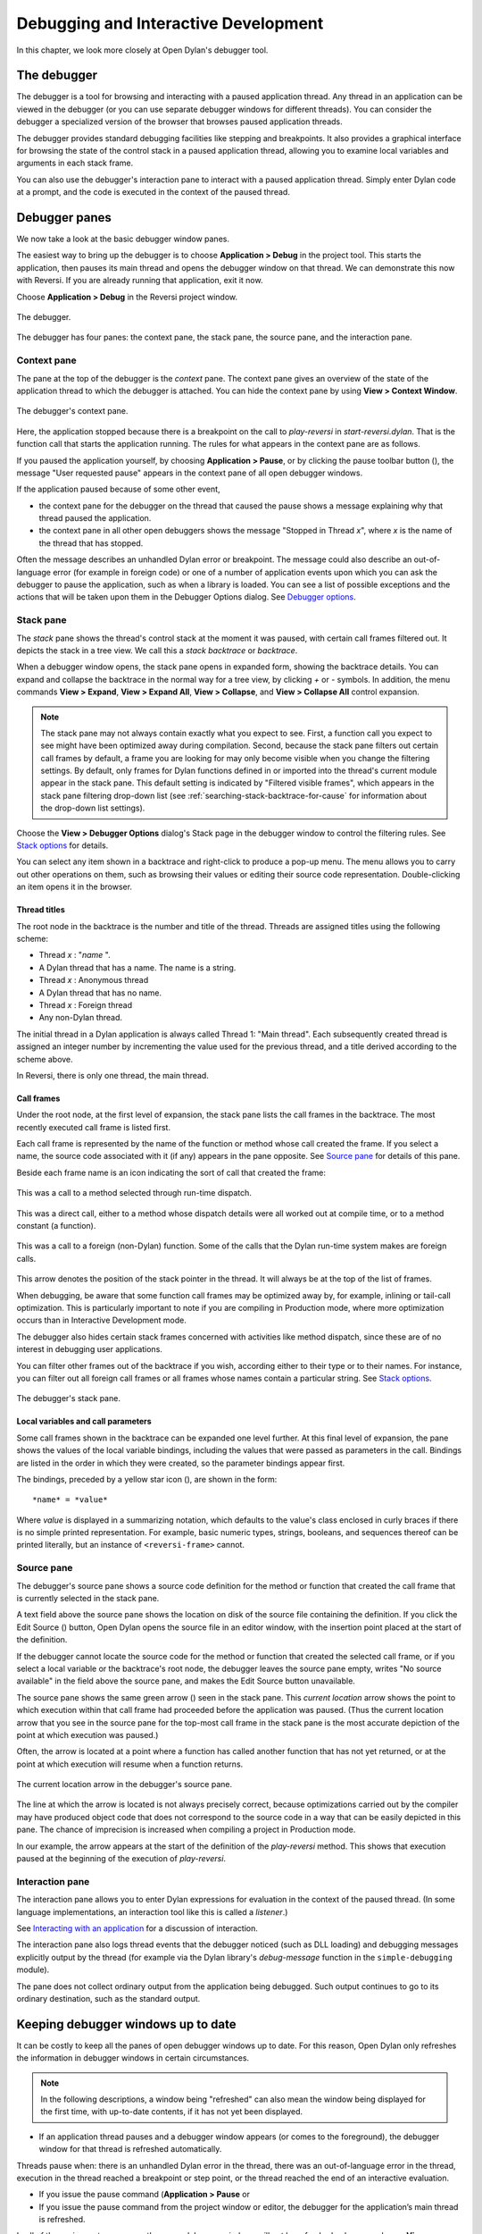 *************************************
Debugging and Interactive Development
*************************************

In this chapter, we look more closely at Open Dylan's debugger
tool.

The debugger
============

The debugger is a tool for browsing and interacting with a paused
application thread. Any thread in an application can be viewed in the
debugger (or you can use separate debugger windows for different
threads). You can consider the debugger a specialized version of the
browser that browses paused application threads.

The debugger provides standard debugging facilities like stepping and
breakpoints. It also provides a graphical interface for browsing the
state of the control stack in a paused application thread, allowing you
to examine local variables and arguments in each stack frame.

You can also use the debugger's interaction pane to interact with a
paused application thread. Simply enter Dylan code at a prompt, and the
code is executed in the context of the paused thread.

Debugger panes
==============

We now take a look at the basic debugger window panes.

The easiest way to bring up the debugger is to choose **Application >
Debug** in the project tool. This starts the application, then pauses its
main thread and opens the debugger window on that thread. We can
demonstrate this now with Reversi. If you are already running that
application, exit it now.

Choose **Application > Debug** in the Reversi project window.

.. figure:: images/debugger.png
   :align: center

   The debugger.

The debugger has four panes: the context pane, the stack pane, the
source pane, and the interaction pane.

Context pane
------------

The pane at the top of the debugger is the *context* pane. The context
pane gives an overview of the state of the application thread to which
the debugger is attached. You can hide the context pane by using **View >
Context Window**.

.. figure:: images/dbgctxt.png
   :align: center

   The debugger's context pane.

Here, the application stopped because there is a breakpoint on the call
to *play-reversi* in *start-reversi.dylan*. That is the function call
that starts the application running. The rules for what appears in the
context pane are as follows.

If you paused the application yourself, by choosing **Application >
Pause**, or by clicking the pause toolbar button (|image0|), the
message "User requested pause" appears in the context pane of all open
debugger windows.

If the application paused because of some other event,

-  the context pane for the debugger on the thread that caused the pause
   shows a message explaining why that thread paused the application.
-  the context pane in all other open debuggers shows the message
   "Stopped in Thread *x*", where *x* is the name of the thread that
   has stopped.

Often the message describes an unhandled Dylan error or breakpoint. The
message could also describe an out-of-language error (for example in
foreign code) or one of a number of application events upon which you
can ask the debugger to pause the application, such as when a library is
loaded. You can see a list of possible exceptions and the actions that
will be taken upon them in the Debugger Options dialog. See
`Debugger options`_.

Stack pane
----------

The *stack* pane shows the thread's control stack at the moment it was
paused, with certain call frames filtered out. It depicts the stack in a
tree view. We call this a *stack backtrace* or *backtrace*.

When a debugger window opens, the stack pane opens in expanded form,
showing the backtrace details. You can expand and collapse the backtrace
in the normal way for a tree view, by clicking *+* or *-* symbols. In
addition, the menu commands **View > Expand**, **View > Expand All**,
**View > Collapse**, and **View > Collapse All** control expansion.

.. note:: The stack pane may not always contain exactly what you expect to
   see. First, a function call you expect to see might have been optimized
   away during compilation. Second, because the stack pane filters out
   certain call frames by default, a frame you are looking for may only
   become visible when you change the filtering settings. By default, only
   frames for Dylan functions defined in or imported into the thread's
   current module appear in the stack pane. This default setting is
   indicated by "Filtered visible frames", which appears in the stack pane
   filtering drop-down list (see :ref:`searching-stack-backtrace-for-cause`
   for information about the drop-down list settings).

Choose the **View > Debugger Options** dialog's Stack page in the debugger
window to control the filtering rules. See `Stack options`_ for details.

You can select any item shown in a backtrace and right-click to produce
a pop-up menu. The menu allows you to carry out other operations on
them, such as browsing their values or editing their source code
representation. Double-clicking an item opens it in the browser.

Thread titles
^^^^^^^^^^^^^

The root node in the backtrace is the number and title of the thread.
Threads are assigned titles using the following scheme:

-  Thread *x* : "*name* ".
-  A Dylan thread that has a name. The name is a string.
-  Thread *x* : Anonymous thread
-  A Dylan thread that has no name.
-  Thread *x* : Foreign thread
-  Any non-Dylan thread.

The initial thread in a Dylan application is always called Thread 1:
"Main thread". Each subsequently created thread is assigned an integer
number by incrementing the value used for the previous thread, and a
title derived according to the scheme above.

In Reversi, there is only one thread, the main thread.

.. _call-frames:

Call frames
^^^^^^^^^^^

Under the root node, at the first level of expansion, the stack pane
lists the call frames in the backtrace. The most recently executed call
frame is listed first.

Each call frame is represented by the name of the function or method
whose call created the frame. If you select a name, the source code
associated with it (if any) appears in the pane opposite. See
`Source pane`_ for details of this pane.

Beside each frame name is an icon indicating the sort of call that
created the frame:

.. figure:: images/blue-m.png
   :align: center

This was a call to a method selected through run-time dispatch.

.. figure:: images/grey-f.png
   :align: center

This was a direct call, either to a method whose dispatch details were
all worked out at compile time, or to a method constant (a function).

.. figure:: images/grey-question.png
   :align: center

This was a call to a foreign (non-Dylan) function. Some of the calls
that the Dylan run-time system makes are foreign calls.

.. figure:: images/green-arrow.png
   :align: center

This arrow denotes the position of the stack pointer in the thread. It
will always be at the top of the list of frames.

When debugging, be aware that some function call frames may be optimized
away by, for example, inlining or tail-call optimization. This is
particularly important to note if you are compiling in Production mode,
where more optimization occurs than in Interactive Development mode.

The debugger also hides certain stack frames concerned with activities
like method dispatch, since these are of no interest in debugging user
applications.

You can filter other frames out of the backtrace if you wish, according
either to their type or to their names. For instance, you can filter out
all foreign call frames or all frames whose names contain a particular
string. See `Stack options`_.

.. figure:: images/dbgbak.png
   :align: center

   The debugger's stack pane.

Local variables and call parameters
^^^^^^^^^^^^^^^^^^^^^^^^^^^^^^^^^^^

Some call frames shown in the backtrace can be expanded one level
further. At this final level of expansion, the pane shows the values of
the local variable bindings, including the values that were passed as
parameters in the call. Bindings are listed in the order in which they
were created, so the parameter bindings appear first.

The bindings, preceded by a yellow star icon (|image1|), are shown in
the form::

    *name* = *value*

Where *value* is displayed in a summarizing notation, which defaults to
the value's class enclosed in curly braces if there is no simple printed
representation. For example, basic numeric types, strings, booleans, and
sequences thereof can be printed literally, but an instance of
``<reversi-frame>`` cannot.

Source pane
-----------

The debugger's source pane shows a source code definition for the method
or function that created the call frame that is currently selected in
the stack pane.

A text field above the source pane shows the location on disk of the
source file containing the definition. If you click the Edit Source
(|image2|) button, Open Dylan opens the source file in an editor
window, with the insertion point placed at the start of the definition.

If the debugger cannot locate the source code for the method or function
that created the selected call frame, or if you select a local variable
or the backtrace's root node, the debugger leaves the source pane empty,
writes "No source available" in the field above the source pane, and
makes the Edit Source button unavailable.

.. index::
   single: arrow; green

The source pane shows the same green arrow (|image3|) seen in the stack
pane. This *current location* arrow shows the point to which execution
within that call frame had proceeded before the application was paused.
(Thus the current location arrow that you see in the source pane for the
top-most call frame in the stack pane is the most accurate depiction of
the point at which execution was paused.)

Often, the arrow is located at a point where a function has called
another function that has not yet returned, or at the point at which
execution will resume when a function returns.

.. figure:: images/source.png
   :align: center

   The current location arrow in the debugger's source pane.

The line at which the arrow is located is not always precisely correct,
because optimizations carried out by the compiler may have produced
object code that does not correspond to the source code in a way that
can be easily depicted in this pane. The chance of imprecision is
increased when compiling a project in Production mode.

In our example, the arrow appears at the start of the definition of the
*play-reversi* method. This shows that execution paused at the beginning
of the execution of *play-reversi*.

Interaction pane
----------------

The interaction pane allows you to enter Dylan expressions for
evaluation in the context of the paused thread. (In some language
implementations, an interaction tool like this is called a *listener*.)

See `Interacting with an application`_ for a discussion of interaction.

The interaction pane also logs thread events that the debugger noticed
(such as DLL loading) and debugging messages explicitly output by the
thread (for example via the Dylan library's
*debug-message* function in the ``simple-debugging`` module).

The pane does not collect ordinary output from the application being
debugged. Such output continues to go to its ordinary destination, such
as the standard output.

Keeping debugger windows up to date
===================================

It can be costly to keep all the panes of open debugger windows up to
date. For this reason, Open Dylan only refreshes the information in
debugger windows in certain circumstances.

.. note:: In the following descriptions, a window being "refreshed" can
   also mean the window being displayed for the first time, with up-to-date
   contents, if it has not yet been displayed.

-  If an application thread pauses and a debugger window appears (or
   comes to the foreground), the debugger window for that thread is
   refreshed automatically.

Threads pause when: there is an unhandled Dylan error in the thread,
there was an out-of-language error in the thread, execution in the
thread reached a breakpoint or step point, or the thread reached the end
of an interactive evaluation.

-  If you issue the pause command (**Application > Pause** or

-  If you issue the pause command from the project window or editor, the
   debugger for the application’s main thread is refreshed.

In all of these circumstances, any other open debugger windows will not
be refreshed unless you choose **View > Refresh** in them. If you choose
**View > Refresh All Debuggers**, Open Dylan updates every open
debugger window.

The Misc page of the debugger's **View > Debugger Options** dialog
contains the option "Refresh all open debuggers when entering debugger".
By default, this option is not set. When turned on, the rules above are
ignored and every open debugger window is refreshed whenever the
application pauses.

.. index:: Application menu

Controlling execution
=====================

The **Application** menu, shared by the debugger, editor, and project
windows, contains a set of commands for controlling the execution of an
application or DLL. Some toolbar buttons provide shortcuts to these
commands.

In a project window, the commands on the **Application** menu act upon the
executable application (.EXE file) or DLL that was last built for that
project. The command selects the application or DLL depending on the
target file type setting on the *Project > Settings* dialog's Link page.

In a debugger window, the commands act upon the application that created
the thread being debugged. In an editor window, the commands act upon
the application of the active project. (Note that the **Application** menu
is not available in the editor if the source file being edited is not
part of the active project—the project whose name is visible in the main
window's drop-down list. See `The active project`_ for more details.)

.. index::
   single: applications; starting
   single: applications; stopping

Starting and stopping applications
----------------------------------

**Application > Start** (or the toolbar start/resume button (|image4|))
executes the application with which the window is associated.

After you have started executing an application, the **Application >
Start** command is never available again until you stop the application
with **Application > Stop**, or until the application terminates
normally.

**Application > Stop** (or the toolbar stop button (|image5|)) terminates
the process of the application with which the window is associated.
Before terminating the process, Open Dylan asks you to confirm that
you want to do so. This helps reduce the chance of an accidental
termination that loses valuable application state.

After you have stopped an application in this way, you can start it
again with **Application > Start**.

.. index::
   single: applications; pausing
   single: applications; resuming

Pausing and resuming execution of applications
----------------------------------------------

**Application > Pause** (or the toolbar pause button (|image6|)) pauses
the execution of the application with which the window is associated.

When an application is paused, you can browse and debug its threads or
interact with it. Choose **Application > Resume** (or the toolbar
start/resume button (|image7|)) to resume execution.

You should normally only use **Application > Resume** when the application
stopped because you paused it or it reached a breakpoint (both of which
are out-of-language events, that is, events not described completely in
terms of the Dylan language). If the application stopped because of an
unhandled condition or a call to *break* (both in-language events), you
should instead use the items on the **Thread** menu to signal a Dylan
restart. See `Restarts`_ for information on the **Thread** menu.

If you use **Application > Resume** to continue from an in-language event,
your application may signal further errors because you did not use the
(in-language) restart mechanism to deal with the existing error.

Any Dylan restarts which were available before you resumed the
application should still be available, so you can continue by signalling
a restart as before. See `Restarts`_ for more details.

Restarting applications
-----------------------

**Application > Restart** restarts the application with which the window
is associated. There is no toolbar shortcut button for this command.

This command is only available if the application is already running.
Since restarting an application logically consists of stopping it and
starting it again, choosing this command is equivalent to choosing
**Application > Stop**, then **Application > Start**.

.. index::
   single: applications; interacting with

Interacting with applications
-----------------------------

**Application > Interact** (or the toolbar interact button (|image8|))
pauses the execution of the application with which the window is
associated and opens a debugger window on it. The behavior is exactly
the same as **Application > Debug** (see `Debugging techniques`_)
except the stack and source panes of the debugger window are hidden.

See `Interacting with an application`_ for a discussion of interaction.

.. _debugging-techniques:

Debugging techniques
====================

Because of the different characteristics of executable (EXE) files,
DLLs, and OLE components, in each case there is a slightly different
technique for invoking the debugger. This section covers these
techniques. Debugging a client/server application is discussed in
`Debugging client/server applications`_.

.. index::
   single: applications; debugging
   single: debugging; applications
   single: debugging; executables

Debugging executables
---------------------

Use **Application > Debug** (or the toolbar debug button (|image9|)) and
**Application > Interact** (or the toolbar interact button (|image10|))
to debug an executable (EXE) application.

These commands start the executable associated with the window, then
pause its main thread and open a debugger window on that thread. If the
application is already running, these commands pause the application in
its current state.

If you want to start an application up in the debugger, so that you can
examine its initial state, you want the application's library and the
libraries it uses to initialize completely before the debugger pauses
it. To do this, you need to specify the application's *start function*.
A start function is a function that the application calls upon startup
to set things running, such as a call to start an event loop in a
windowing application. See :ref:`start-function` for details.

You can specify a start function on the Debug page of the **Project >
Settings…** dialog. When you use **Application > Debug** or **Application >
Interact**, the environment places a temporary breakpoint on the start
function so that the application starts and then enters the debugger on
entry to the start function. For this reason, the expression that calls
the start function should appear after all definitions in the project,
so that all definitions will be accessible in the debugger.

If the project does not specify a start function, the application will
enter the debugger after all expressions are executed and the main
thread is about to exit. In this case, the debugger is entered as the
application has finished, which is not normally very useful. If you
always specify a start function, you can pause the application at a more
useful point.

Debugging DLLs
--------------

Debugging DLLs is similar to debugging executable (EXE) applications (see
`Debugging executables`_ above), but there are a couple of differences.

One difference is that DLLs may not have a start function. Without a
start function, there is nothing for the environment to place a
breakpoint upon in order to pause the DLL's execution and enter the
debugger.

Nonetheless, for debugging it is still useful to be able to pause the
DLL once it has initialized completely but before it exits. To do this,
simply remove the name in the Start Function section of the **Project >
Settings…** dialog's Debug page. Then, when you choose **Application >
Debug** or **Application > Interact**, the debugger lets the DLL execute
all its top-level expressions, and pauses the DLL just as its main
thread is about to exit. This gives you access to all the definitions
and state that the DLL creates.

If the DLL does have a start function, simply specify it and the
**Application > Debug** and **Application > Interact** commands will work as
they do for EXE applications: the environment adds a breakpoint on the
start function, and on entry to the function the DLL's main thread is
paused and a debugger window is opened on it.

Another consideration is that it is not normally possible to execute a
DLL directly; instead, you start an EXE that calls it. The environment
normally handles this issue for you, by using a small EXE that takes the
target DLL name as a command-line argument, loads it (causing all its
top-level expressions to be executed), and exits. When you choose
**Application > Start**, **Application > Debug**, or **Application >
Interact** the environment runs the EXE. The point at which the EXE is
paused again depends on whether you supply a start function.

Alternatively, you can supply your own EXE in the Executable field of
the **Project > Settings…** dialog's Debug page. The **Application > Start**,
**Application > Debug**, and **Application > Interact** commands then
call your EXE and behave in the same way as if your EXE was the
project target file. That is to say, execution of the EXE proceeds
without intervention from the debugger until the DLL loads. Only then
will the debugger be in a position to pause the DLL. (Again, the point
at which the pause occurs depends on whether you specify a start
function.)

Debugging OLE components
------------------------

To debug in-process OLE servers and OLE controls, which must be built as
DLLs, you can use the same debugging processes as described in
`Debugging DLLs`_.

If you want to test your server or control in a container application,
simply enter the name of the application executable in the Executable
field of the **Project > Settings…** dialog's Debug page. This executable
could be any OLE container, such as WordPad. The **Application > Start**,
**Application > Debug**, and **Application > Interact** commands then
execute the container executable. Execution proceeds normally until the
code of the OLE server or control is executed; only then will the
debugger be able to intervene either by pausing when the server or
control loads or when a start function is called.

In the case of an OLE compound document server, of course, the debugger
will only be able to act if you choose to insert an instance of your OLE
server object into your test container application.

Restarts
========

The debugger provides a way to signal any restart for which a handler is
available at a given point in application execution. Restarts are part
of the Dylan language's condition system, and are explained in chapter 7
of the DRM.

You can use the debugger to signal a restart if your application has
entered the debugger due to a condition having been signalled but not
handled, or due to it reaching a breakpoint. You cannot do so if the
application has paused because you used **Application > Pause**. (Use
**Application > Resume** to restart your application in that case.)

To select a restart to be signalled, choose **Thread > Continue…**, which
displays a dialog listing all available restarts.

For convenience, there are two other menu items for signalling :drm:`<abort>`
restarts, which are defined to mean "terminate the current computation".

**Thread > Abort** signals the innermost available :drm:`<abort>` restart—that
is, it aborts as little as possible—whereas **Thread > Abort All** signals
the outermost :drm:`<abort>` restart—that is, it aborts as much as possible.

Although the meaning of :drm:`<abort>` restarts is part of the Dylan
language, your application must provide handlers to implement them. If
you are using DUIM for your application's GUI, note that DUIM frames
normally provide :drm:`<abort>` handlers in the event loop, so that aborting
while processing an event will proceed to process the next event. See
the DUIM documentation for *start-frame* and *start-dialog*.

.. index::
   single: applications; debugging a specific thread
   single: debugging; choosing a thread to debug

Choosing an application thread to debug
=======================================

As we noted earlier, each application thread can have its own debugger
or you can use one debugger window to view various threads one at a
time. The command we have seen so far, **Application > Debug**, debugs
only the application's main thread. To debug another thread in the
application, choose **Go > Threads** from the debugger, project window, or
editor. From the debugger window you can also use **Thread > Select
Thread…**. To bring up multiple debugger windows, use **Window > New
Window** from an existing debugger.

The **Go > Threads** command launches a browser on the application itself,
treating it as an object consisting of one or more threads whose states
are visible in a table. If you browse a particular thread, Open
Dylan refreshes the existing debugger window to display the thread or
opens a debugger window if none already exists.

You can then debug a thread from the table by double clicking, or by
using the right-click popup menu. This action stops the thread if it is
running, and opens a debugger window on it.

Changing the debugger layout
============================

Open Dylan lays out the debugger window to suit the situation. If
you choose **Application > Interact**, the debugger uses its interaction
layout. In this layout, the interaction pane is maximized and the stack
and source panes do not appear at all. This layout hosts interactive
sessions and is sometimes casually referred to as "the interactor".

If the debugger was invoked because of an error or because you chose
**Application > Debug** or **Application > Pause**, the interaction pane
will be a small pane below the stack and source panes.

You can change the automatic layout using **View > Interacting Layout**
and **View > Debugging Layout**. You can also hide or show the context
window using **View > Context Window**.

Interacting with an application
===============================

Open Dylan allows you to interact with your applications.
Interaction consists of executing Dylan expressions and definitions in
the context of a paused application thread. Open Dylan also offers
the *Dylan playground*, a facility for interactive Dylan programming
experiments outside the context of application development.

To explain the things you can do interactively, this section includes
two examples. One uses the Dylan playground and the other uses the
Reversi application. First, however, we discuss the interaction pane, a
debugger pane that hosts interactive sessions.

About the interaction pane
--------------------------

The debugger's interaction pane provides a prompt (where you can enter
Dylan expressions and definitions for execution. The prompt is a
question mark (*?* ).

The interaction pane is similar to what some other languages call a
*listener* tool, and it provides the "read-eval-print" model of
interaction that is standard in those tools. However, in Open Dylan
interactions, the "eval" phase is not really evaluation. It consists of
compiling your code and then sending the compiled code to the paused
application thread itself, where it is executed, modifying the state of
the thread accordingly. This means that you can interactively add
features to an application and even redefine parts of it, all while the
application is still running.

The size of the interaction pane differs according to the situation. See
`Changing the debugger layout`_ for details of the
different layouts and how to change them.

Starting an interactive session with an application
---------------------------------------------------

The simplest way to start interacting with an application is to choose
**Application > Interact** or click the interact toolbar button (|image11|).
This starts the application if necessary, and then pauses it.

If the application was started afresh, the pause occurs at the same
point as it would with **Application > Debug** (see `Debugging
executables`_). Otherwise the application is paused in
its current state. A debugger window then opens on the paused thread.

.. _interaction-basics-using-the-dylan-playground:

Interaction basics using the Dylan playground
---------------------------------------------

The Dylan playground allows you to carry out interactive Dylan
programming experiments. The playground is a pre-built Dylan application
that you can start from the main window using the Open Playground button
(|image12|), or with the menu command **Tools > Open Playground** from
any Open Dylan window. The playground has its own project, which
also opens when you start it.

Start the playground with **Tools > Open Playground** in any open window.

Upon opening the playground, its project window appears. Then the
playground application starts automatically and enters the debugger. The
debugger window has a large interaction pane, and no visible stack or
source panes. This is the debugger's *interaction layout*. (We can
change the layout to the normal debugging layout with **View > Debugging
Layout**.)

One of the simplest things we can do in the interaction pane is to use
it as a desktop calculator.

Enter *56 - 24;* at the interaction pane prompt.

Make sure to include the terminating semi-colon, and to include spaces
between the numbers and the *-* sign::

    ? 56 - 24;
    => $0 = 32
    ?

Here, text entered after the *?* represents interaction pane input, and
text after the *=>* represents interaction pane output.

Any compilation warnings resulting from typing errors are displayed in
the interaction pane itself.

The interaction pane offers a history facility which allows us to refer
to previous interaction results. Each value returned by an interactive
expression is bound to a name, which we can then use in subsequent
expressions. We call these bindings history variables. They are named
using a dollar sign ($) suffixed with an integer. To keep the history
variable names unique, the integer suffix increments each time a new
history variable is created. So far, our one result was assigned to the
history variable *$0*.

We can add the value bound to *$0* to itself.

Enter *$0 + $0;* at the interaction pane prompt::

    ? $0 + $0;
    => $1 = 64
    ?

This expression produces the expected result of 64 and creates a new
history variable, *$1*, bound to that result.

.. note:: History variable values are local to the debugger in which they
   were created, so you cannot refer to a history variable from any other
   debugger's interaction pane.

We can define new classes and methods interactively simply by entering
their definitions.

Enter the following definition of ``<my-class>`` at the interaction pane
prompt.

.. code-block:: dylan

    define class <my-class> (<object>)
      slot my-slot :: <integer>
    end class <my-class>;

.. note:: You can hit Return to format your input in multi-line form where
   you prefer. (An expression is only evaluated when you hit Return after a
   semicolon.)

The output in the interaction pane is::

    ? define class <my-class> (<object>)
    slot my-slot :: <integer>
    end class <my-class>;
    => No values

Enter *<my-class>;* at the interaction pane prompt::

    ? <my-class>;
    => $2 = {<class>: <my-class>}
    ?

Return values in the interactor are "live". You can use the shortcut
(right-click) menu to perform a variety of useful operations on them.

The **Show Contents** command allows you to browse the contents of values
within the interaction pane itself. What you see depends on the type of
the value; with a class, each slot name and slot value is listed. Each
slot value is bound to new history variable so you can refer to it in
future interactive expressions.

Right-click over *$2 = {<class>: <my-class>}* and choose **Show Contents**::

    => $2 = {<class>: <my-class>}
    ? Contents of {<class>: <my-class>}
    => {<class>: <my-class>} is a <class>
    $3 = instance?-iep : '\\<-49>'
    $4 = debug-name : "<my-class>"
    $5 = class-implementation-class : {<implementation-class>}
    $6 = class-subtype-bit : 0
    $7 = class-module : {<module>}
    ?

For the duration of the interactive session with a project,
interactively created definitions, objects, and any resultant warnings
are layered onto the project's compiler database. During an interactive
session, these items will be available in the project window and
browser. You can think of them as being like any definition or object,
with the exception that they do not come from a source file.

Enter *define variable \*obj\* = make(<my-class>);* at the interaction
pane prompt.

In the playground's project window, go to the Definitions page.

Expand *library dylan-playground* and then *module dylan-playground*.

Three definitions are listed under *module dylan-playground* : one for
*\*obj\**, one for ``<my-class>``, one for the *my-slot* accessor, one
for its getter, and one for the method *main*. Thus we see two
interactively created definitions alongside one definition created at
compile time.

.. figure:: images/interact-objs.png
   :align: center

   Interactively created definitions alongside a compile-time definition.

We can also use the interactor to make a GUI window by using the Dylan
User Interface Manager (DUIM) capabilities. For example:

At the interaction pane prompt, enter:

.. code-block:: dylan

    contain(make(<push-button>,
                 label: "Hello World! This is my DUIM window."));

The code is compiled and run and a DUIM window opens.

.. figure:: images/duimhello.png
   :align: center

   Window created interactively with the Dylan User Interface Manager.

For more information about creating GUI interfaces with Open Dylan,
see the *Building Applications Using DUIM* and *DUIM Reference* manuals.

.. _example-interaction-reversi:

An example interaction with Reversi
-----------------------------------

In the following example we interact with the Reversi application after
first making a few moves.

Open the Reversi project, and choose **Application > Start**.

If you were following the **Application > Debug** example earlier in this
chapter, you could simply choose **Application > Resume** instead of
starting Reversi again.

Make some moves on the board.

Choose **Application > Interact**.

A debugger window appears, in the interaction layout of a large
interaction pane and no stack or source panes.

Now we are ready to write Dylan code interactively. Note that because
**Application > Interact** pauses the application, we are not interacting
with a running application. The only way the state of the application
changes is through our interactions. So we must choose **Application >
Resume** to see interactive changes in effect.

As an example, we can change the shape of the pieces on the board by
setting the value of the variable *\*reversi-piece-shape\** instead of
by going to Reversi's **Options** menu.

Enter *\*reversi-piece-shape\* := #"triangle";* at the interaction pane
prompt.

Choose **Application > Resume**.

Make a few moves on the Reversi board.

The new moves are shown in triangular pieces, as well as any previous
moves that have repainted after being obscured by other windows. To see
only triangular pieces, minimize and restore the board or resize it.

Interactive access to local variables and arguments on the stack
----------------------------------------------------------------

Interactive expressions can refer to variables from the debugger's
current stack backtrace, simply by using their name. Before referring to
a variable, you must select the stack frame that contains the variables
you want to use. This is so the debugger can resolve any ambiguities
arising when local variables in different stack frames have the same
name.

For example, with this backtrace::

    [-] go()
        x = 4
        y = 5
    [-] set()
        x = 30
        y = 2
    [-] ready()

If you select the stack frame for the call to *go*, evaluating the
expression *x + y* yields the result 9. But if you select the stack
frame for the call to *set*, evaluating the expression *x + y* yields
the result 32.

Effects of interactive changes to application threads
-----------------------------------------------------

As stated in `About the interaction pane`_, because the interaction pane
compiles and executes the code you enter in the context of the paused
thread to which the debugger is connected, it is possible to define new
bindings, redefine existing bindings, and get and set values in an
application. You can then resume execution to test your changes.

The level of optimization that occurred when the application was
originally built does, however, affect the kinds of things you can do
interactively. It is best to compile a project in Interactive
Development mode if you want to define and redefine classes and methods
interactively. Even in that mode you may encounter some restrictions,
particularly when trying to make changes in system libraries.

As noted in `An example interaction with Reversi`_, the results of compiling
interactive changes to threads are added to a temporary layer of the compiler
database for the application's project. This allows you to browse the
effects of your changes while the application remains running, but these
changes are not saved to disk in the compiler database file, nor are
they saved in the project source code files. When you stop or close an
application, Open Dylan removes the interactive layer
automatically. (This is one of the reasons why you are asked to confirm
when you choose **Application > Stop**.)

Interaction pane commands
-------------------------

The debugger's interaction pane accepts various commands. You can get a
list of available commands, and documentation for each command, with the
*:help* command.

**:help**
    *Interaction command*

    ::

        :help
        :help *command-name*

    The first form prints a list of interaction commands in the interaction
    pane. The second form prints documentation on a command from the list.

**:in**
    *Interaction command*

    ::

        :in *module-name* *[* :*library-name* *]*

    Sets the context in the interaction pane. The current library is the
    default if not otherwise specified. Using this command is equivalent to
    using the context drop-down list on the debugger/interactor toolbar.

.. index:: active project
   single: projects; active project
.. _active-project:

The active project
==================

All tools in Open Dylan need to know with which project they are
associated. A project window is, naturally, always associated with the
project it describes. A browser window is associated with the project
from which the object it is currently browsing came. A debugger window
is associated with the project of the application to which it is
connected.

These associations are fairly natural, but the situation for editor
windows is slightly more complicated. An editor window can be editing a
source file that is part of more than one open project. If we choose
**Project > Build** in the editor window of a source file that appears in
two open projects, how does Open Dylan know which project to
rebuild?

The answer is that the editor has an *active project*. This is the
project whose name is visible in the drop-down list in the main window.
You can change the active project by changing the setting in the list.
The active project is always one of the projects that have been
explicitly opened—that is, one for which there is a project window.

The editor also uses the active project to determine two other things.
First, the editor shows breakpoint information in its leftmost column
for source files in the active project **only**. Second, the **Project**,
**Build**, and **Application** menus are disabled in editor windows on
source files that are not part of the active project.

A project can become the active project automatically as well as by
being set explicitly in the main window's drop-down list. The main
window's **Options > Environment Options…** dialog has two options on the
General page controlling when projects become active automatically:
"Project becomes active when opened" and "Project becomes active when
application started".

.. index:: breakpoints
   single: debugging; breakpoints

Breakpoints
===========

Open Dylan allows you to set breakpoints on application code from
within any window. Breakpoints allow you to pause an application at a
predefined point in execution, in order to examine it in a debugger
window. You can set breakpoints on Dylan code lines in a source code
file or on suitable generic functions, methods, and functions.

Non-pausing breakpoints are also available. These breakpoints do not
pause the thread when execution reaches them, but simply log a message
in the debugger interaction pane to say they have been reached. To
distinguish breakpoints that pause the application from non-pausing
breakpoints, we sometimes call them *pausing* breakpoints.

You can set, disable, and clear breakpoints from any Open Dylan
tool that has an **Application** menu. In addition, you can use the
shortcut (right-click) menu to do the same on any selected method in the
project window or browser. Finally, you can set breakpoints on lines of
code in the editor and on the browser Source page.

It is possible for the same code to be shown with different sets of
breakpoints in different contexts. When looking at source in the browser
or debugger, the set of breakpoints shown is that for the project being
browsed. Within the editor, the set of breakpoints shown is that for the
active project.

How breakpoints work
--------------------

A breakpoint forces a pause in application execution, which we call a
*break*. When a thread within an application attempts to execute an
item of code that has a breakpoint on it, Open Dylan pauses the
application and opens a debugger window on the thread that reached the
breakpoint.

There are also non-pausing breakpoints that print a message in the
debugger's interaction pane. Generally, when we refer to breakpoints, we
mean the pausing kind.

Breakpoints can be either enabled or disabled. Enabled breakpoints are
shown with a solid red octagon icon, while disabled breakpoints are
shown with a hollow red octagon.

When you first set a breakpoint, it is enabled. You can disable a
breakpoint if you do not want it to cause a break next time you run the
application. If you decide that you never want the application to break
at that point again, you can clear the breakpoint to remove it
completely.

When Open Dylan encounters a breakpoint, it prints the breakpoint
location in the debugger's context pane, and also (if the breakpoint
option *Print Message* is checked) adds it to the debugger's interaction
pane. See `Breakpoint options`_.

Breakpoints are associated with the application's project, rather than
the compiled application itself. This means breakpoints only have an
effect if the application is executing under debugger control within the
development environment, via **Application > Start** and similar commands.

When you set a breakpoint in a function that is in a used library, the
breakpoint does not go into the project that owns the function, but
instead into the project you are browsing—or the active project, if in
the editor.

Setting breakpoints on functions
--------------------------------

You can set breakpoints on generic functions and their methods. The
application will break to the debugger on entry to the function.

To set a breakpoint on an individual method, select it on either the
project window Definitions or Sources page, or in the browser's Methods
page. Bring up the shortcut (right-click) menu and choose **Set
Breakpoint**.

The simplest way to set a breakpoint on all the methods of a generic
function is to choose **Application > New Breakpoint**, and enter the
name of the generic function in the dialog that appears. The application
will break to the debugger whenever any method on that generic function
is called.

Setting breakpoints on lines of code
------------------------------------

You can set breakpoints on lines of code in source code files. The
application will break to the debugger when it executes that line of
code, or, depending on the way the code has been compiled, as near as
possible to that line.

You can set a breakpoint on a line of code in any tool that can show you
it. The editor is the obvious tool to use, but you can also breakpoint
lines of code that you can see in the debugger's source pane or the
browser's Source page.

To set a breakpoint in any of these situations, click on the leftmost
column of the line you wish to breakpoint. You can only do this for
lines showing an underscore character in the leftmost column.

When you set the breakpoint, a solid red circle appears to show that it
is an enabled pausing breakpoint. You can toggle the breakpoint between
enabled and disabled by clicking on the circle. You can also use the
shortcut (right-click) menu to manipulate breakpoints on lines of code.
See `Breakpoint commands on the shortcut menu`_.

Browsing a project's breakpoints
--------------------------------

You can see all of a project's breakpoints in the project window's
Breakpoints page. This shows the location of the breakpoint (the name of
the function or the line of the source code file),

You can also manipulate any breakpoint here by selecting it and using
the commands on the shortcut (right-click) menu. See `Breakpoint
commands on the shortcut menu`_.

Breakpoint commands on the shortcut menu
----------------------------------------

In some situations you can right-click to produce the shortcut menu,
which contains several breakpoint manipulation commands. These are:

-  When you are browsing the project breakpoints in the project window's
   Breakpoints page.
-  When you have selected a method in the project window's Definitions
   or Sources page.
-  When you are browsing a generic function and have selected a method
   in the browser's Methods page.
-  When your mouse pointer is over a breakpoint icon in the leftmost
   column of either the editor window, the debugger source pane, or the
   browser Source page.
-  When your mouse pointer is over an underscore in the leftmost column
   of either the editor window, the debugger source pane, or the browser
   Source page.

Underscores show lines where you could add a breakpoint.

The commands available on the shortcut menu depend on the context. The
complete list of commands follows.

"Trace"
    Sets a trace point for the selected function. When you set a trace
    point for a function and then run and pause the application, the
    nesting levels of recursive calls and their subsequent output are
    printed to the debugger's interaction pane. This allows you to see
    the values of the function's arguments and the associated result
    values.

"Untrace"
    Removes the trace point for the selected function.

"Untrace All"
    Removes all trace points for the current project.

"Run to Cursor"
    Only available in the debugger. Sets a temporary pausing breakpoint
    at the line the mouse pointer is on, then starts the application or
    resumes the application if it was paused. The application runs until
    that line is reached, at which point the application enters the
    debugger and the breakpoint is cleared.

    Temporary breakpoints are denoted by a solid green circle.

"Set Breakpoint"
    Sets an enabled pausing breakpoint at the line the mouse pointer is
    on.

"Clear Breakpoint"
    Removes any breakpoint at the line the mouse pointer is on.

Edit Breakpoint Options…
    Pops up a dialog for editing breakpoint options. See `Breakpoint
    options`_.

    The dialog appears even if a breakpoint did not exist on the function
    or line.

Breakpoint Enabled?
    A toggle for enabling and disabling the breakpoint at the line where
    the mouse pointer is.

Breakpoint commands on the Application and Go menus
---------------------------------------------------

The **Application** and **Go** menus available in the project window,
editor, and debugger contains several breakpoint manipulation commands.

The **Go > Breakpoints** command, chosen from the project window, shows
the Breakpoints page. Chosen from the debugger, it raises the project
window for the application being debugged and shows its Breakpoints
page. Chosen from the editor, it raises the project window for the
active project (see :ref:`start-function`) and shows its Breakpoints page.

The **Application > New Breakpoint** command sets a breakpoint on a
generic function (and all its methods) or a non-generic function. It
produces a dialog into which you enter the name you wish to breakpoint.

The **Application > Enable All Breakpoints** command sets enables all
disabled breakpoints. **Application > Disable All Breakpoints** disables
all enabled breakpoints.

.. _breakpoint-options:

Breakpoint options
------------------

The **Edit Breakpoint Options…** dialog, available from the shortcut
(right-click) menu, contains the following sections.

-  "Enabled" Check item for toggling whether a breakpoint is enabled or
   disabled. A disabled breakpoint does not affect the application's
   execution. New breakpoints are enabled by default.
-  "Pause application"
-  Check item for toggling whether the breakpoint pauses the application
   when it is encountered.
-  New breakpoints pause the application by default.
-  If you turn pausing off, the non-pausing breakpoint simply logs a
   message in the debugger interaction pane whenever it was reached.
   This kind of breakpoint is shown with a solid yellow triangle when
   enabled and a hollow yellow triangle when disabled.
-  "Print message"
-  Check box for toggling whether the breakpoint prints any message in
   the debugger's interaction pane when it is encountered. By default a
   new breakpoint does print a message.
-  "Message text" Text field for entering some identifying message to be
   associated with the breakpoint (if any). The text is used in debugger
   messages referring to the breakpoint. This field is not available if
   *Print message* is not checked.
-  "One shot" Check box for toggling whether the breakpoint is temporary
   or permanent. Temporary breakpoints are removed after they have been
   encountered. By default, new breakpoints are permanent.
-  The shortcut (right-click) menu's *Run to Cursor* command creates
   temporary breakpoints.

Stepping
========

After pausing an application, the debugger allows you to continue its
execution in small steps, after which control returns to the debugger.
There are three stepping commands: Step Over, Step Out, and Step Into.

Each command makes all application threads begin executing again. The
application executes until the thread belonging to the debugger that
issued the stepping command reaches the destination of the "step". At
that point, all threads pause and control returns to the debugger.

The steps relate to functions on the control stack for a particular
thread. The steps are defined at the level of source code, not object
code. This means that stepping operations in an application that was
compiled in Production mode can sometimes work in unexpected ways,
because of optimizations carried out by the compiler.

To step through in a particular application thread, issue the stepping
command in the debugger on that thread. The commands are available on
the debugger's **Thread** menu as well as on toolbar buttons.

The following sections give examples to illustrate what the three
stepping commands do.

Step over
---------

Choosing **Thread > Step Over** in a debugger "steps over" the next
function call that occurs in that debugger's thread, executing the call
in full and then returning control to the debugger. The command operates
in the context of the currently selected call frame in the debugger's
stack pane.

Consider this stack backtrace::

    [-] Thread 1: "Main thread"
    |image13| [+] concerto
    [+] opus

The selected frame is *concerto*, the source code for which looks like
this:

.. code-block:: dylan

    define method concerto () => ()
      first-movement(#"moderato");
      |image14| second-movement(#"adagio-sostenuto");
      third-movement(#"allegro-scherzando");
    end method;

Where execution was paused in the call to *second-movement*. Choosing
**Thread > Step Over** runs through the entire execution of
*second-movement* before returning control to the debugger.

**Thread > Step Over** does an implied **Thread > Step Out** too, so that if
when you choose **Thread > Step Over** there is no more code, it steps out
rather than continuing the application no longer under the debugger. See
`Step out`_ for details of **Thread > Step Out**.

Step into
---------

Choosing **Thread > Step Into** in a debugger "steps into" the next
function call that occurs in that debugger's thread, and then returns
control to the debugger before the function begins to execute. This
command is not sensitive to the debugger's selected call frame.

Typically, this command causes a new frame to appear at the top of the
stack.

**Thread > Step Into** does an implied **Thread > Step Over** (and hence an
implied **Thread > Step Out** ), so that if you when choose **Thread > Step
Into** and there is nothing to step into, it acts like a **Thread > Step
Over** (or a **Thread > Step Out** once you leave the function). See
`Step over`_ for details of **Thread > Step Over** and `Step out`_ for
details of **Thread > Step Out**.

Step out
--------

Choosing **Thread > Step Out** in a debugger "steps out" of the current
function call, that is, it resumes execution of the application until a
function returns, and then passes control back to the debugger.

This command is sensitive to the debugger's selected call frame: it
always steps out of the function running in that frame.

Consider this stack backtrace::

    [-] Thread 1: "Main thread"
    [+] -- presto ()
    [+] -- allegro ()
    [+] -- moderato ()
    |image15| [+] -- andante () <<<<
    [+] -- adagietto ()
    [+] -- adagio ()
    [+] -- largo ()

The selected frame is *andante*. Choosing **Thread > Step Out** resumes
execution of the thread until *andante* returns.

.. index:: client/server applications
   single: debugging; client/server applications

Debugging client/server applications
====================================

If you have a client/server application, where both the client
application and server application are written in Dylan, you can debug
them in parallel.

Start by opening both projects in the environment. It is not possible to
run two instances of the environment, with one debugging the client and
the other debugging the server: if any libraries are shared between the
applications, both environment instances will attempt to lock the
compiler database files for those libraries. Since all applications
ultimately use the Dylan library, and most share other libraries—not the
least of which in this case being networking libraries—using two
Open Dylan processes is never a practical debugging method.

This is not a disadvantage. By running both client and server in one
Open Dylan, you can be debugging in the client, and then when the
client invokes the server you can smoothly start debugging that instead.
This can be very useful for tracking down synchronization bugs.

Once you have both projects open, you can start both applications up.
Note that by default the action of starting a project will switch the
active project, so the last project you start will be the active one by
default. You can change this behavior in the main window with **Options >
Environment Options…** so that the active project does not switch in this
situation. See `The active project`_ for more information.

If you need to rebuild a library shared between the client and server,
you need to stop both running applications, since Windows forbids
writing to a DLL that is currently in use.

Be careful when setting breakpoints if the client and server library
share source files. If you set a breakpoint when editing a shared file,
the breakpoint will be set in the editor's active project. You can
change the active project using the drop-down list in the main window.

Breakpoints set in other windows' source pages (such as in the browser)
act on the project associated with that window. Note that this makes it
possible to set breakpoints in both the client and the server so that
the debugger correctly opens up on the appropriate project as the
breakpoints are reached. However, you cannot set the same breakpoint in
both projects at once. Instead you have to go into each project and set
the breakpoint separately.

.. index:: bug report, compiler warnings report
   single: reports, generating; bug
   single: reports, generating; compiler warnings

Exporting a bug report or a compiler warnings report
====================================================

You can save a formatted bug report or compiler warnings report for an
application by choosing **File > Export…** in the debugger or project
window. The bug report includes a stack backtrace for all threads in the
application, while the compiler warnings report contains the same
information provided in the project window's Warnings page.

The Export… dialog gives you the option of saving the report as either
text HTML. If you choose to save the report to a file, an editor window
automatically opens to show the file. The saved report contains a
section for user-supplied information into which you can type
supplemental text.

.. note:: This is **not** a facility for saving backtraces for any bugs you
   find in the Open Dylan environment. The debugger cannot introspect
   on the development environment's threads.

.. figure:: images/export.png
   :align: center

   The Export… dialog.

.. _debugger-options:

Debugger options
================

The **View > Debugger Options** command brings up a dialog that controls
the options for the debugger. This dialog has three property pages:
Stack, Exceptions, and Misc. The options on these pages apply on a
per-thread basis—you can have different settings for different threads'
debuggers.

.. _stack-options:

Stack options
-------------

The Stack page controls the filtering of stack frames from the
debugger's backtrace pane.

Show stack frames of types

-  Check the boxes to show any of the following frame types: "Dylan
   function calls", "Foreign function calls", "Cleanup frames", and
   "Unknown stack frame types". By default, only "Dylan function calls"
   is selected.
-  The selections made here correspond to the "Filtered" rules used in
   the filtering drop-down list. If you change the types of stack frames
   to be shown after filtering, the new filtering rules are applied by
   the filtering drop-down list selections when you next invoke a
   debugger window. The new rules also persist between sessions.

Show stack frames from modules

-  Choose one of "Current module" (show frames whose corresponding
   definitions are defined in the current module only), "Current module
   and imported from used modules" (show frames from the current module
   and the modules it uses; the default), and "All modules" (show frames
   from all modules in the thread).
-  These three options correspond to the "local", "visible" and "all"
   statements in the filtering drop-down list.

Show stack frames matching

-  Enter a string in the "Include" text box; only frame names including
   this string will be shown in backtraces.
-  Enter a string in the "Exclude" text box; frame names including this
   string will be excluded from backtraces.

Exceptions options
------------------

The Exceptions page controls the action taken when a particular
exception occurs in the thread. Use the Action list to select an action.

The possible actions are:

-  Ignore Throw the exception away and allow the application to
   continue.
-  Report Write the message into the debugger's interaction pane and
   continue.
-  Debug Pause the application. Update the debugger for the thread that
   signalled the exception. Write the message into a log. Activate any
   other debugger panels, but without updating them automatically. Allow
   an arbitrary amount of debugging and continue executing the
   application once **Application > Resume** is selected.

Miscellaneous options
---------------------

The Misc page presents miscellaneous, high-level debugger options.

-  Use a new debugger for each thread
-  When checked, uses a new debugger window for each new thread you
   choose to debug.
-  Confirm before entering the debugger after an error
-  When checked (the default), presents an application error dialog
   asking if you want to abort the current application, continue with a
   selected restart, debug the application or exit the application. See
   :ref:`dylan-runtime-application-error`.

Expand stack backtrace when first opening debugger

-  When checked (the default), expands the stack backtrace one level, to
   show stack frames. Otherwise just shows the application's thread
   number and title.
-  Expand first stack frame when refreshing debugger
-  When checked (the default), the debugger displays the first stack in
   expanded form and selects the code whenever a debugger appears or is
   refreshed.

Refresh all open debuggers when entering debugger

-  When checked, refreshes stack information in all threads' open
   debugger windows upon entry to the debugger by any one thread.
   Otherwise only the debugger window for the thread that has entered
   the debugger will be refreshed. This option is not checked by
   default.

Open debugger window on pause button

-  When checked (the default), clicking the toolbar Pause button or
   choosing **Application > Pause** causes the application to enter the
   debugger as well as pausing execution. Otherwise these actions only
   cause the application's execution to be paused. This option is
   checked by default.

Just-in-time debugging
======================

The Windows operating system has the built-in capability to perform
"just-in-time" debugging. Just-in-time, or JIT, debugging is where an
application crashes while not running under a debugger, and the
operating system arranges to start up an available debugger and attach
it to the crashed process in order to obtain a backtrace. The system
registry contains an entry for the debugger that should be invoked when
this happens. Open Dylan is capable of acting as a JIT debugger; during
the installation process you have the opportunity to install Open Dylan
as your machine's default debugger.

If you set Open Dylan up as your JIT debugger, it is simple to make
a connection to the Open Dylan debugger "just in time". When the
application signals an error, and that error is unhandled, the operating
system displays a dialog giving you a chance to attach to a debugger. If
you then click **Debug** in the dialog, the Open Dylan debugger can
attach to the application.

That is the procedure for console applications. Attaching the debugger
to a DUIM application takes slightly longer. DUIM applications have a
*default-handler* method that displays a standard dialog describing the
unhandled Dylan error, and offering the chance to terminate the
application (*Yes* button), ignore the error (*No* button), or debug the
application (*Cancel* button). This is the dialog that we saw in
:ref:`problems-at-run-time`.

To attach the debugger in this situation, click **Cancel**. Because the
application is not running under a debugger already, the error falls
through to be caught by the operating system. At this point, the
operating system displays its dialog and you can click **Debug** to make
the Open Dylan debugger attach.

Once the debugger attaches successfully, another dialog appears, asking
whether you would like to open a project. If the crashed process is a
Dylan application for which you have a project, you should take this
opportunity to open the related project before you start your debugging.

It is not strictly necessary to open a project, since the debugger will
still be able to use whatever debugging information is available in the
executable file itself in order to provide a backtrace. But it is worth
opening a project because you can then browse the source code or the
definitions in the project, and use the interactor to evaluate Dylan
expressions.

(Of course, if the crashed application is not a Dylan application at
all, and also does not contain any embedded Dylan components, then you
will not be able to open a project.)

Once you have made your selection and have clicked *OK*, the Open
Dylan debugger window appears. The debugger provides a full description
of the state of the program at the point of the crash. You can then
start to debug the application in the normal way.

.. |image0| image:: images/pause.png
.. |image1| image:: images/yellow-star.png
.. |image2| image:: images/editsrc.png
.. |image3| image:: images/green-arrow.png
.. |image4| image:: images/start.png
.. |image5| image:: images/stopbutton.png
.. |image6| image:: images/pause.png
.. |image7| image:: images/start.png
.. |image8| image:: images/interact.png
.. |image9| image:: images/debug.png
.. |image10| image:: images/interact.png
.. |image11| image:: images/interact.png
.. |image12| image:: images/playground.png
.. |image13| image:: images/green-arrow.png
.. |image14| image:: images/green-arrow.png
.. |image15| image:: images/green-arrow.png
